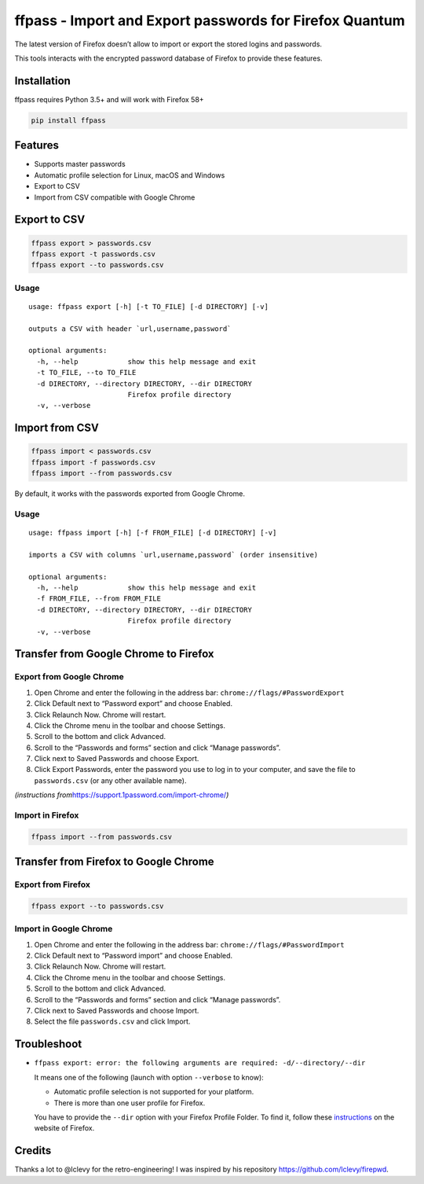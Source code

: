 ffpass - Import and Export passwords for Firefox Quantum
========================================================

The latest version of Firefox doesn’t allow to import or export the
stored logins and passwords.

This tools interacts with the encrypted password database of Firefox to
provide these features.

Installation
------------

ffpass requires Python 3.5+ and will work with Firefox 58+

.. code:: bash

   pip install ffpass

Features
--------

-  Supports master passwords
-  Automatic profile selection for Linux, macOS and Windows
-  Export to CSV
-  Import from CSV compatible with Google Chrome

Export to CSV
-------------

.. code:: bash

   ffpass export > passwords.csv
   ffpass export -t passwords.csv
   ffpass export --to passwords.csv

Usage
~~~~~

::

   usage: ffpass export [-h] [-t TO_FILE] [-d DIRECTORY] [-v]

   outputs a CSV with header `url,username,password`

   optional arguments:
     -h, --help            show this help message and exit
     -t TO_FILE, --to TO_FILE
     -d DIRECTORY, --directory DIRECTORY, --dir DIRECTORY
                           Firefox profile directory
     -v, --verbose

Import from CSV
---------------

.. code:: bash

   ffpass import < passwords.csv
   ffpass import -f passwords.csv
   ffpass import --from passwords.csv

By default, it works with the passwords exported from Google Chrome.

.. _usage-1:

Usage
~~~~~

::

   usage: ffpass import [-h] [-f FROM_FILE] [-d DIRECTORY] [-v]

   imports a CSV with columns `url,username,password` (order insensitive)

   optional arguments:
     -h, --help            show this help message and exit
     -f FROM_FILE, --from FROM_FILE
     -d DIRECTORY, --directory DIRECTORY, --dir DIRECTORY
                           Firefox profile directory
     -v, --verbose

Transfer from Google Chrome to Firefox
--------------------------------------

Export from Google Chrome
~~~~~~~~~~~~~~~~~~~~~~~~~

1. Open Chrome and enter the following in the address bar:
   ``chrome://flags/#PasswordExport``
2. Click Default next to “Password export” and choose Enabled.
3. Click Relaunch Now. Chrome will restart.
4. Click the Chrome menu in the toolbar and choose Settings.
5. Scroll to the bottom and click Advanced.
6. Scroll to the “Passwords and forms” section and click “Manage
   passwords”.
7. Click next to Saved Passwords and choose Export.
8. Click Export Passwords, enter the password you use to log in to your
   computer, and save the file to ``passwords.csv`` (or any other
   available name).

*(instructions from*\ https://support.1password.com/import-chrome/\ *)*

Import in Firefox
~~~~~~~~~~~~~~~~~

.. code:: bash

   ffpass import --from passwords.csv

Transfer from Firefox to Google Chrome
--------------------------------------

Export from Firefox
~~~~~~~~~~~~~~~~~~~

.. code:: bash

   ffpass export --to passwords.csv

Import in Google Chrome
~~~~~~~~~~~~~~~~~~~~~~~

1. Open Chrome and enter the following in the address bar:
   ``chrome://flags/#PasswordImport``
2. Click Default next to “Password import” and choose Enabled.
3. Click Relaunch Now. Chrome will restart.
4. Click the Chrome menu in the toolbar and choose Settings.
5. Scroll to the bottom and click Advanced.
6. Scroll to the “Passwords and forms” section and click “Manage
   passwords”.
7. Click next to Saved Passwords and choose Import.
8. Select the file ``passwords.csv`` and click Import.

Troubleshoot
------------

-  ``ffpass export: error: the following arguments are required: -d/--directory/--dir``

   It means one of the following (launch with option ``--verbose`` to
   know):

   -  Automatic profile selection is not supported for your platform.
   -  There is more than one user profile for Firefox.

   You have to provide the ``--dir`` option with your Firefox Profile
   Folder. To find it, follow these
   `instructions <https://support.mozilla.org/en-US/kb/profiles-where-firefox-stores-user-data#w_how-do-i-find-my-profile>`__
   on the website of Firefox.

Credits
-------

Thanks a lot to @lclevy for the retro-engineering! I was inspired by his
repository https://github.com/lclevy/firepwd.
